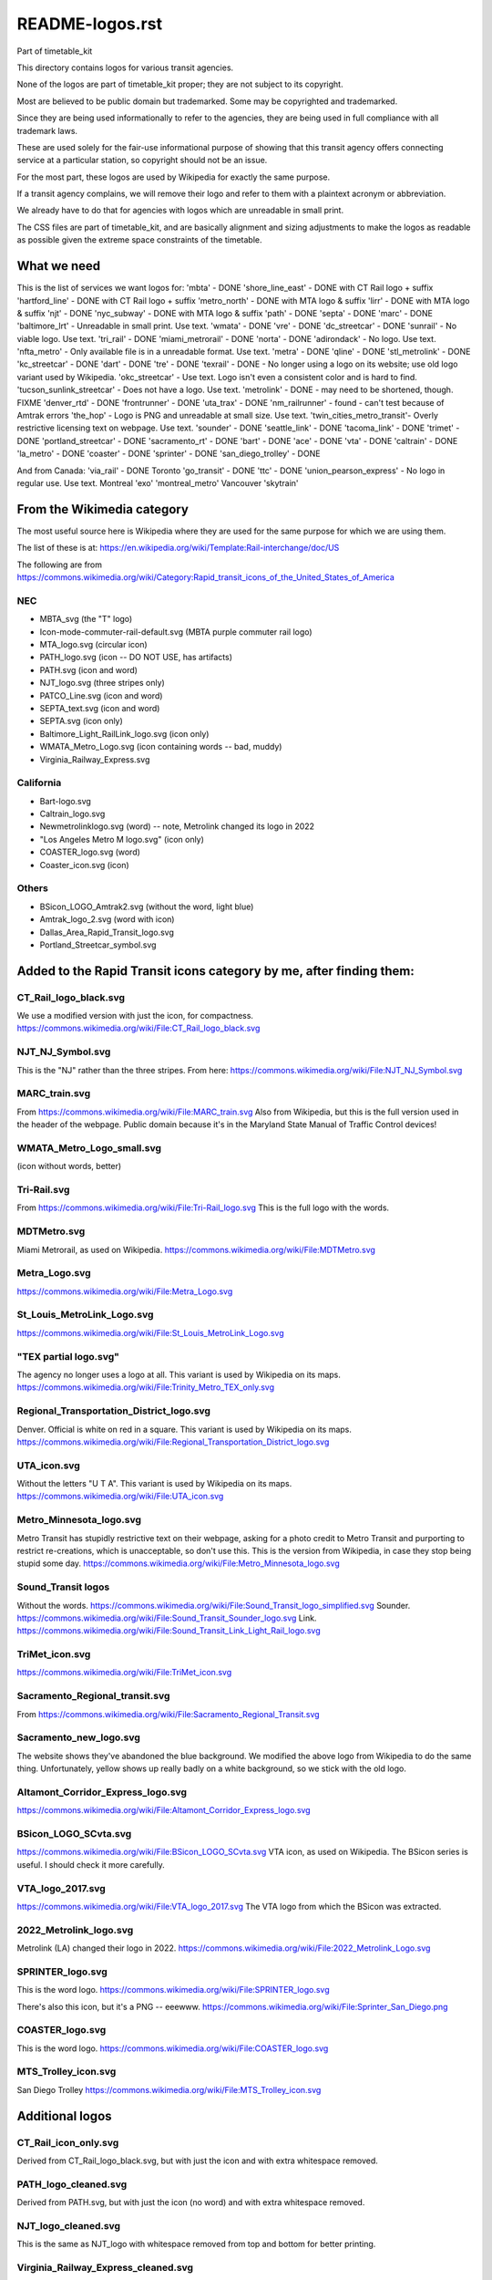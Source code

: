 README-logos.rst
******************
Part of timetable_kit

This directory contains logos for various transit agencies.

None of the logos are part of timetable_kit proper; they are not subject to its copyright.

Most are believed to be public domain but trademarked.
Some may be copyrighted and trademarked.

Since they are being used informationally to refer to the agencies, they are
being used in full compliance with all trademark laws.

These are used solely for the fair-use informational purpose of
showing that this transit agency offers connecting service at a
particular station, so copyright should not be an issue.

For the most part, these logos are used by Wikipedia for exactly the same purpose.

If a transit agency complains, we will remove their logo and refer to them
with a plaintext acronym or abbreviation.

We already have to do that for agencies with logos which are unreadable in small print.

The CSS files are part of timetable_kit, and are basically alignment and sizing adjustments
to make the logos as readable as possible given the extreme space constraints of the timetable.

What we need
=============

This is the list of services we want logos for:
'mbta' - DONE
'shore_line_east' - DONE with CT Rail logo + suffix
'hartford_line' - DONE with CT Rail logo + suffix
'metro_north' - DONE with MTA logo & suffix
'lirr' - DONE with MTA logo & suffix
'njt' - DONE
'nyc_subway' - DONE with MTA logo & suffix
'path' - DONE
'septa' - DONE
'marc' - DONE
'baltimore_lrt' - Unreadable in small print. Use text.
'wmata' - DONE
'vre' - DONE
'dc_streetcar' - DONE
'sunrail' - No viable logo.  Use text.
'tri_rail' - DONE
'miami_metrorail' - DONE
'norta' - DONE
'adirondack' - No logo.  Use text.
'nfta_metro' - Only available file is in a unreadable format.  Use text.
'metra' - DONE
'qline' - DONE
'stl_metrolink' - DONE
'kc_streetcar' - DONE
'dart' - DONE
'tre' - DONE
'texrail' - DONE - No longer using a logo on its website; use old logo variant used by Wikipedia.
'okc_streetcar' - Use text. Logo isn't even a consistent color and is hard to find.
'tucson_sunlink_streetcar' - Does not have a logo. Use text.
'metrolink' - DONE - may need to be shortened, though.  FIXME
'denver_rtd' - DONE
'frontrunner' - DONE
'uta_trax' - DONE
'nm_railrunner' - found - can't test because of Amtrak errors
'the_hop' - Logo is PNG and unreadable at small size.  Use text.
'twin_cities_metro_transit'- Overly restrictive licensing text on webpage.  Use text.
'sounder' - DONE
'seattle_link' - DONE
'tacoma_link' - DONE
'trimet' - DONE
'portland_streetcar' - DONE
'sacramento_rt' - DONE
'bart' - DONE
'ace' - DONE
'vta' - DONE
'caltrain' - DONE
'la_metro' - DONE
'coaster' - DONE
'sprinter' - DONE
'san_diego_trolley' - DONE

And from Canada:
'via_rail' - DONE
Toronto
'go_transit' - DONE
'ttc' - DONE
'union_pearson_express' - No logo in regular use.  Use text.
Montreal
'exo'
'montreal_metro'
Vancouver
'skytrain'

From the Wikimedia category
===========================

The most useful source here is Wikipedia where they are used for the same purpose
for which we are using them.

The list of these is at: https://en.wikipedia.org/wiki/Template:Rail-interchange/doc/US

The following are from https://commons.wikimedia.org/wiki/Category:Rapid_transit_icons_of_the_United_States_of_America

NEC
---

* MBTA_svg (the "T" logo)
* Icon-mode-commuter-rail-default.svg (MBTA purple commuter rail logo)
* MTA_logo.svg (circular icon)
* PATH_logo.svg (icon -- DO NOT USE, has artifacts)
* PATH.svg (icon and word)
* NJT_logo.svg (three stripes only)
* PATCO_Line.svg (icon and word)
* SEPTA_text.svg (icon and word)
* SEPTA.svg (icon only)
* Baltimore_Light_RailLink_logo.svg (icon only)
* WMATA_Metro_Logo.svg (icon containing words -- bad, muddy)
* Virginia_Railway_Express.svg

California
----------

* Bart-logo.svg
* Caltrain_logo.svg
* Newmetrolinklogo.svg (word) -- note, Metrolink changed its logo in 2022
* "Los Angeles Metro M logo.svg" (icon only)
* COASTER_logo.svg (word)
* Coaster_icon.svg (icon)

Others
------
* BSicon_LOGO_Amtrak2.svg (without the word, light blue)
* Amtrak_logo_2.svg (word with icon)
* Dallas_Area_Rapid_Transit_logo.svg
* Portland_Streetcar_symbol.svg

Added to the Rapid Transit icons category by me, after finding them:
====================================================================

CT_Rail_logo_black.svg
----------------------
We use a modified version with just the icon, for compactness.
https://commons.wikimedia.org/wiki/File:CT_Rail_logo_black.svg

NJT_NJ_Symbol.svg
-----------------
This is the "NJ" rather than the three stripes.
From here: https://commons.wikimedia.org/wiki/File:NJT_NJ_Symbol.svg


MARC_train.svg
--------------
From https://commons.wikimedia.org/wiki/File:MARC_train.svg
Also from Wikipedia, but this is the full version used in the header of the webpage.
Public domain because it's in the Maryland State Manual of Traffic Control devices!


WMATA_Metro_Logo_small.svg
--------------------------
(icon without words, better)

Tri-Rail.svg
------------
From https://commons.wikimedia.org/wiki/File:Tri-Rail_logo.svg
This is the full logo with the words.

MDTMetro.svg
------------
Miami Metrorail, as used on Wikipedia.
https://commons.wikimedia.org/wiki/File:MDTMetro.svg

Metra_Logo.svg
--------------
https://commons.wikimedia.org/wiki/File:Metra_Logo.svg

St_Louis_MetroLink_Logo.svg
---------------------------
https://commons.wikimedia.org/wiki/File:St_Louis_MetroLink_Logo.svg

"TEX partial logo.svg"
--------------------------
The agency no longer uses a logo at all.
This variant is used by Wikipedia on its maps.
https://commons.wikimedia.org/wiki/File:Trinity_Metro_TEX_only.svg


Regional_Transportation_District_logo.svg
------------------------------------------
Denver.  Official is white on red in a square.
This variant is used by Wikipedia on its maps.
https://commons.wikimedia.org/wiki/File:Regional_Transportation_District_logo.svg


UTA_icon.svg
-------------
Without the letters "U T A".
This variant is used by Wikipedia on its maps.
https://commons.wikimedia.org/wiki/File:UTA_icon.svg

Metro_Minnesota_logo.svg
------------------------
Metro Transit has stupidly restrictive text on their webpage, asking for a photo credit
to Metro Transit and purporting to restrict re-creations, which is unacceptable, so don't use this.
This is the version from Wikipedia, in case they stop being stupid some day.
https://commons.wikimedia.org/wiki/File:Metro_Minnesota_logo.svg

Sound_Transit logos
------------------------------
Without the words.
https://commons.wikimedia.org/wiki/File:Sound_Transit_logo_simplified.svg
Sounder.
https://commons.wikimedia.org/wiki/File:Sound_Transit_Sounder_logo.svg
Link.
https://commons.wikimedia.org/wiki/File:Sound_Transit_Link_Light_Rail_logo.svg

TriMet_icon.svg
----------------
https://commons.wikimedia.org/wiki/File:TriMet_icon.svg


Sacramento_Regional_transit.svg
-------------------------------
From https://commons.wikimedia.org/wiki/File:Sacramento_Regional_Transit.svg

Sacramento_new_logo.svg
-----------------------
The website shows they've abandoned the blue background.  We modified the above
logo from Wikipedia to do the same thing.  Unfortunately, yellow shows up really badly
on a white background, so we stick with the old logo.

Altamont_Corridor_Express_logo.svg
----------------------------------
https://commons.wikimedia.org/wiki/File:Altamont_Corridor_Express_logo.svg


BSicon_LOGO_SCvta.svg
---------------------
https://commons.wikimedia.org/wiki/File:BSicon_LOGO_SCvta.svg
VTA icon, as used on Wikipedia.  The BSicon series is useful.  I should check it more carefully.

VTA_logo_2017.svg
-----------------
https://commons.wikimedia.org/wiki/File:VTA_logo_2017.svg
The VTA logo from which the BSicon was extracted.



2022_Metrolink_logo.svg
------------------------
Metrolink (LA) changed their logo in 2022.
https://commons.wikimedia.org/wiki/File:2022_Metrolink_Logo.svg



SPRINTER_logo.svg
-----------------
This is the word logo.
https://commons.wikimedia.org/wiki/File:SPRINTER_logo.svg

There's also this icon, but it's a PNG -- eeewww.
https://commons.wikimedia.org/wiki/File:Sprinter_San_Diego.png

COASTER_logo.svg
-----------------
This is the word logo.
https://commons.wikimedia.org/wiki/File:COASTER_logo.svg

MTS_Trolley_icon.svg
--------------------
San Diego Trolley
https://commons.wikimedia.org/wiki/File:MTS_Trolley_icon.svg


Additional logos
================

CT_Rail_icon_only.svg
---------------------
Derived from CT_Rail_logo_black.svg, but with just the icon and with extra whitespace removed.

PATH_logo_cleaned.svg
---------------------
Derived from PATH.svg, but with just the icon (no word) and with extra whitespace removed.

NJT_logo_cleaned.svg
--------------------
This is the same as NJT_logo with whitespace removed from top and bottom for better printing.

Virginia_Railway_Express_cleaned.svg
------------------------------------
Again, whitespace removed.

dc_street_logo.svg
-------------------
DC Streetcar logo from their website.  It isn't a real SVG!  It has an embedded bitmap.

dc_street_logo.png
-------------------
The bitmap extracted from the above "fake" SVG

dc_street_logo_working.svg
--------------------------
My copy for tracing the PNG

dc_street_logo_reduced.svg
---------------------------
Just the "DC" letters.
The streetcar image is unreadable at small sizes.
The entire "DC Streetcar" word logo is too long; there's too many connecting services at DC already.
The "DC" logo is distinctive and short enough.

Tri-Rail_icon.svg
-----------------
This is just the icon, extracted from the full logo by me

NORTA.svg
---------
Downloaded from https://www.norta.com/Content/images/logo-map-interaction.svg

Metra_Logo_no_slogan.svg
------------------------
Metra_Logo.svg with the slogan removed (since it's unreadable at this print size)

qline-logo-wt.svg
------------------
Taken from the QLine webpage on 30 Dec 2022.  It's white!

qline-logo-red.svg
------------------
Converted to be "QLine red" by me.  The webpage color is #DB001C.

qline-logo-red-no-detroit.svg
-----------------------------
Remove the "Detroit" because it's too small to read at this size.

RideKC_Streetcar_logo.svg
-------------------------
From the Wikipedia page for the KC Streetcar.
This is much too large for our purposes, we just want the icon.
https://upload.wikimedia.org/wikipedia/en/4/42/RideKC_Streetcar_logo.svg

RideKC_Streetcar_icon.svg
--------------------------
Extracted from the above.
This is too muddy for our purposes.

RideKC_Streetcar_short.svg
---------------------------
Has "RideKC" but not the overly-long word "Streetcar".
Fits with the KC Streetcar brand standards and managable for our purpose.

TRE_logo.png
------------
From https://commons.wikimedia.org/wiki/File:TRE_logo.png
We do not use PNGs.

TRE_logo_working.svg
---------------------
Traced in Inkscape -- working file.  (Yeech.)

TRE_logo_reduced.svg
---------------------
Reduced SVG file, usable.


NMRX_logo.svg
--------------
Extracted from the PDF timetable from the RailRunner website, using Karbon and Inkscape.
Untested due to problems with SW Chief timetable.  FIXME.

Canadian Logos
==============

VIA Rail
--------
https://commons.wikimedia.org/wiki/File:VIA_Rail_Canada_Logo.svg

This is way too detailed, so I removed the subtitle in Inkscape:
VIA_Rail_icon.svg

GO Transit
----------
https://commons.wikimedia.org/wiki/File:GO_Transit_logo.svg

"GO Transit logo.svg"

Toronto Transit Commission
--------------------------
https://commons.wikimedia.org/wiki/File:TTC.svg

"TTC logo.svg"

This one is quite finicky so must be oversized

Union Pearson Express
----------------------
They are not currently using a logo other than all caps, sans-serif "UP".
I think we'll just use text (all-caps, sans serif, bold) rather than trying to copy their font.
